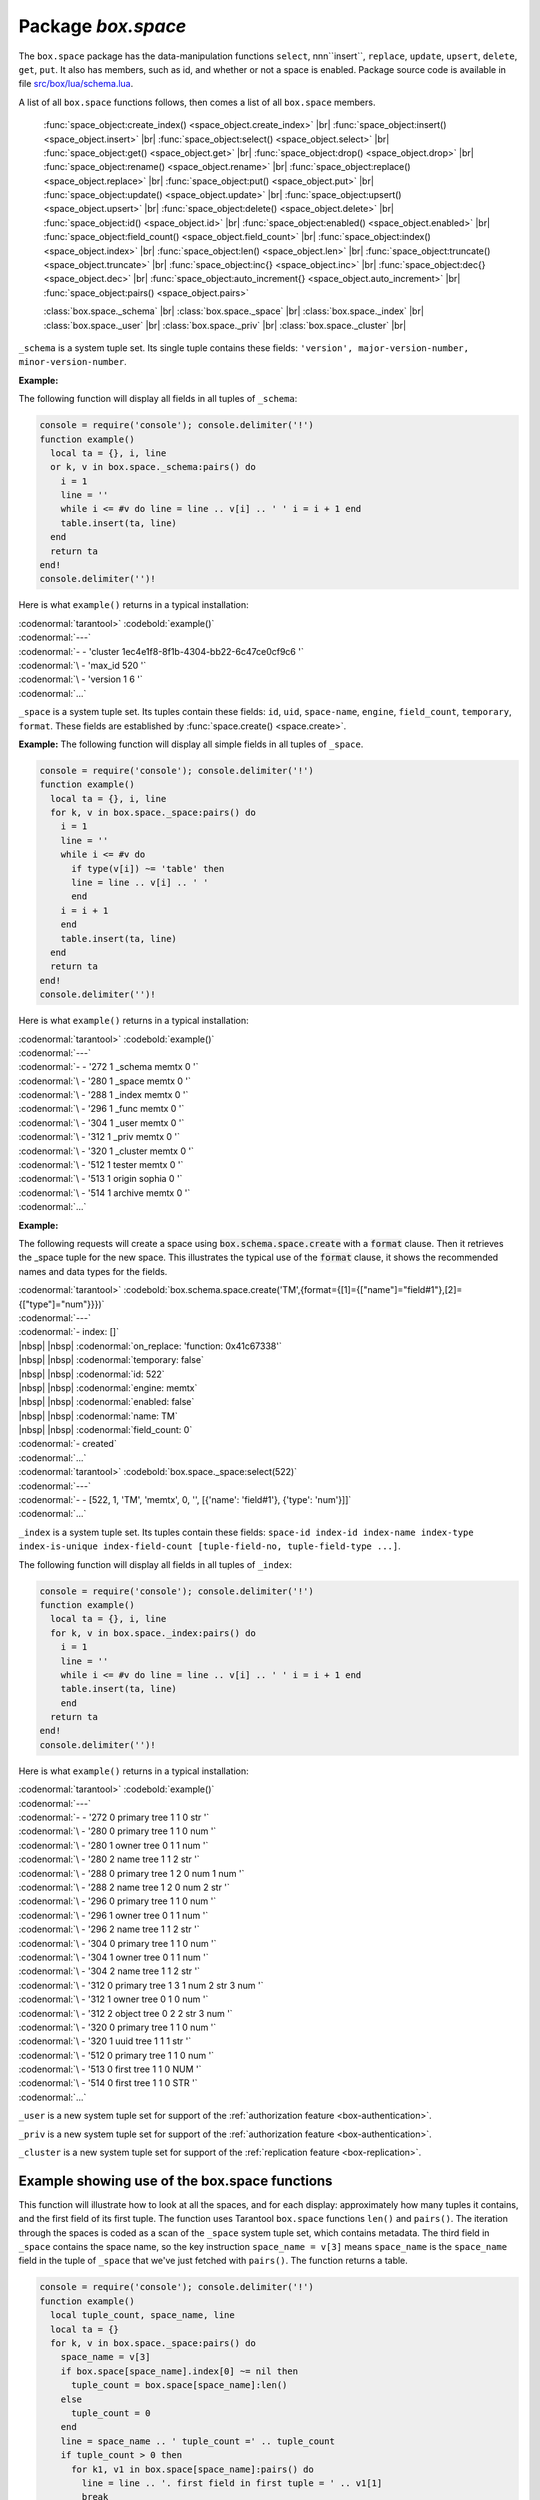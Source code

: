 -------------------------------------------------------------------------------
                             Package `box.space`
-------------------------------------------------------------------------------

The ``box.space`` package has the data-manipulation functions ``select``,
nnn``insert``, ``replace``, ``update``, ``upsert``, ``delete``, ``get``, ``put``. It also has
members, such as id, and whether or not a space is enabled. Package source code
is available in file
`src/box/lua/schema.lua <https://github.com/tarantool/tarantool/blob/master/src/box/lua/schema.lua>`_.

A list of all ``box.space`` functions follows, then comes a list of all
``box.space`` members.

    :func:`space_object:create_index() <space_object.create_index>` |br|
    :func:`space_object:insert() <space_object.insert>` |br|
    :func:`space_object:select() <space_object.select>` |br|
    :func:`space_object:get() <space_object.get>` |br|
    :func:`space_object:drop() <space_object.drop>` |br|
    :func:`space_object:rename() <space_object.rename>` |br|
    :func:`space_object:replace() <space_object.replace>` |br|
    :func:`space_object:put() <space_object.put>` |br|
    :func:`space_object:update() <space_object.update>` |br|
    :func:`space_object:upsert() <space_object.upsert>` |br|
    :func:`space_object:delete() <space_object.delete>` |br|
    :func:`space_object:id() <space_object.id>` |br|
    :func:`space_object:enabled() <space_object.enabled>` |br|
    :func:`space_object:field_count() <space_object.field_count>` |br|
    :func:`space_object:index() <space_object.index>` |br|
    :func:`space_object:len() <space_object.len>` |br|
    :func:`space_object:truncate() <space_object.truncate>` |br|
    :func:`space_object:inc{} <space_object.inc>` |br|
    :func:`space_object:dec{} <space_object.dec>` |br|
    :func:`space_object:auto_increment{} <space_object.auto_increment>` |br|
    :func:`space_object:pairs() <space_object.pairs>`

    :class:`box.space._schema` |br|
    :class:`box.space._space` |br|
    :class:`box.space._index` |br|
    :class:`box.space._user` |br|
    :class:`box.space._priv` |br|
    :class:`box.space._cluster`  |br|

.. module:: box.space

.. class:: space_object

    .. function:: create_index(index-name [, {options} ])

        Create an index. It is mandatory to create an index for a tuple set
        before trying to insert tuples into it, or select tuples from it. The
        first created index, which will be used as the primary-key index, must be
        unique.

        :param string index-name: name of index, which should not be a number and
                                should not contain special characters;
        :param table options:

        :return: index object
        :rtype:  index_object

        .. container:: table

            Options for ``box.space.space_object:create_index``:

            +---------------+--------------------+-----------------------------+---------------------+
            | Name          | Effect             | Type                        | Default             |
            +===============+====================+=============================+=====================+
            | type          | type of index      | string                      | 'TREE'              |
            |               |                    | ('HASH',     'TREE',        |                     |
            |               |                    | 'BITSET',   'RTREE')        |                     |
            |               |                    |                             |                     |
            |               |                    |                             |                     |
            |               |                    |                             |                     |
            +---------------+--------------------+-----------------------------+---------------------+
            | id            | unique identifier  | number                      | last index's id, +1 |
            +---------------+--------------------+-----------------------------+---------------------+
            | unique        | index is unique    | boolean                     | true                |
            +---------------+--------------------+-----------------------------+---------------------+
            | if_not_exists | no error if        | boolean                     | false               |
            |               | duplicate name     |                             |                     |
            +---------------+--------------------+-----------------------------+---------------------+
            | parts         | field-numbers  +   | ``{field_no, 'NUM'|'STR'}`` | ``{1, 'NUM'}``      |
            |               | types              |                             |                     |
            +---------------+--------------------+-----------------------------+---------------------+

        **Possible errors:** too many parts. A type option other than TREE, or a
        unique option other than unique, or a parts option with more than one
        field component, is only applicable for the memtx storage engine.

        | :codenormal:`tarantool>`:codebold:`s = box.space.space55`
        | :codenormal:`---`
        | :codenormal:`...`
        | :codenormal:`tarantool>`:codebold:`s:create_index('primary', {unique = true, parts = {1, 'NUM', 2, 'STR'}})`
        | :codenormal:`---`
        | :codenormal:`...`

.. _space_insert:

    .. function:: insert(tuple)

        Insert a tuple into a space.

        :param space_object space-object:
        :param lua-table,box.tuple tuple: tuple to be inserted.
        :return: the inserted tuple
        :rtype:  tuple

        **Possible errors:** If a tuple with the same unique-key value already exists,
        returns :errcode:`ER_TUPLE_FOUND`.

        **Example:**

        | :codenormal:`tarantool>`:codebold:`box.space.tester:insert{5000,'tuple number five thousand'}`

.. _space_object_select:

    .. function:: select(key)

        Search for a tuple or a set of tuples in the given space.

        :param space_object space-object:
        :param lua-table,scalar key: key to be matched against the index
                                     key, which may be multi-part.

        :return: the tuples whose primary-key fields are equal to the passed
                 field-values. If the number of passed field-values is less
                 than the number of fields in the primary key, then only the
                 passed field-values are compared, so ``select{1,2}`` will match
                 a tuple whose primary key is ``{1,2,3}``.
        :rtype:  tuple

        **Possible errors:** No such space; wrong type.

        **Complexity Factors:** Index size, Index type.

        **Example:**

        | :codenormal:`tarantool>`:codebold:`s = box.schema.space.create('tmp', {temporary=true})`
        | :codenormal:`---`
        | :codenormal:`...`
        | :codenormal:`tarantool>`:codebold:`s:create_index('primary',{parts = {1,'NUM', 2, 'STR'}})`
        | :codenormal:`---`
        | :codenormal:`...`
        | :codenormal:`tarantool>` :codebold:`s:insert{1,'A'}`
        | :codenormal:`---`
        | :codenormal:`- [1, 'A']`
        | :codenormal:`...`
        | :codenormal:`tarantool>` :codebold:`s:insert{1,'B'}`
        | :codenormal:`---`
        | :codenormal:`- [1, 'B']`
        | :codenormal:`...`
        | :codenormal:`tarantool>` :codebold:`s:insert{1,'C'}`
        | :codenormal:`---`
        | :codenormal:`- [1, 'C']`
        | :codenormal:`...`
        | :codenormal:`tarantool>` :codebold:`s:insert{2,'D'}`
        | :codenormal:`---`
        | :codenormal:`- [2, 'D']`
        | :codenormal:`...`
        | :codenormal:`tarantool>` :codenormal:`-- must equal both primary-key fields`
        | :codenormal:`tarantool>` :codebold:`s:select{1,'B'}`
        | :codenormal:`---`
        | :codenormal:`- - [1, 'B']`
        | :codenormal:`...`
        | :codenormal:`tarantool>` :codenormal:`-- must equal only one primary-key field`
        | :codenormal:`tarantool>` :codebold:`s:select{1}`
        | :codenormal:`---`
        | :codenormal:`- - [1, 'A']`
        | |nbsp| |nbsp| :codenormal:`- [1, 'B']`
        | |nbsp| |nbsp| :codenormal:`- [1, 'C']`
        | :codenormal:`...`
        | :codenormal:`tarantool>` :codenormal:`-- must equal 0 fields, so returns all tuples`
        | :codenormal:`tarantool>` :codebold:`s:select{}`
        | :codenormal:`---`
        | :codenormal:`- - [1, 'A']`
        | |nbsp| |nbsp| :codenormal:`- [1, 'B']`
        | |nbsp| |nbsp| :codenormal:`- [1, 'C']`
        | |nbsp| |nbsp| :codenormal:`- [2, 'D']`
        | :codenormal:`...`

        For examples of complex ``select`` requests, where one can specify which index to
        search and what condition to use (for example "greater than" instead of
        "equal to") and how many tuples to return, see the later section
        :ref:`box.space.space-name[.index.index-name]:select <index_select>`.

.. _space_object_get:

    .. function:: get(key)

        Search for a tuple in the given space.

        :param space_object space-object:
        :param lua-table,scalar key: key to be matched against the index
                                        key, which may be multi-part.
        :return: the selected tuple.
        :rtype:  tuple

        **Possible errors:** If space-name does not exist.

        **Complexity Factors:** Index size, Index type,
        Number of indexes accessed, WAL settings.

        The ``box.space...select`` function returns a set
        of tuples as a Lua table; the ``box.space...get``
        function returns a single tuple. And it is possible to get
        the first tuple in a tuple set by appending ``[1]``.
        Therefore ``box.space.tester:get{1}`` has the same
        effect as ``box.space.tester:select{1}[1]``, and
        may serve as a convenient shorthand.

        **Example:**

        | :codenormal:`tarantool>` :codebold:`box.space.tester:get{1}`

    .. function:: drop()

        Drop a space.

        :param space_object space-object:

        :return: nil

        **Possible errors:** If space-name does not exist.

        **Complexity Factors:** Index size, Index type,
        Number of indexes accessed, WAL settings.

        **Example:**

        | :codenormal:`tarantool>` :codebold:`box.space.space_that_does_not_exist:drop()`


    .. function:: rename(space-name)

        Rename a space.

        :param space_object space-object:
        :param string space-name: new name for space.

        :return: nil

        **Possible errors:** ``space-name`` does not exist.

        **Example:**

        | :codenormal:`tarantool>` :codebold:`box.space.space55:rename('space56')`
        | :codenormal:`---`
        | :codenormal:`...`
        | :codenormal:`tarantool>` :codebold:`box.space.space56:rename('space55')`
        | :codenormal:`---`
        | :codenormal:`...`


    .. function:: replace(tuple)
                  put(tuple)

        Insert a tuple into a space. If a tuple with the same primary key already
        exists, ``box.space...:replace()`` replaces the existing tuple with a new
        one. The syntax variants ``box.space...:replace()`` and
        ``box.space...:put()`` have the same effect; the latter is sometimes used
        to show that the effect is the converse of ``box.space...:get()``.

        :param space_object space-object:
        :param lua-table,box.tuple tuple: tuple to be inserted.

        :return: the inserted tuple.
        :rtype:  tuple

        **Possible errors:** If a different tuple with the same unique-key
        value already exists, returns :errcode:`ER_TUPLE_FOUND`. (This
        would only happen if there was a secondary index. By default
        secondary indexes are unique)

        **Complexity Factors:** Index size, Index type,
        Number of indexes accessed, WAL settings.

        **Example:**

        | :codenormal:`tarantool>` :codebold:`box.space.tester:replace{5000, 'New value'}`


    .. function:: update(key, {{operator, field_no, value}, ...})

        Update a tuple.

        The ``update`` function supports operations on fields — assignment,
        arithmetic (if the field is unsigned numeric), cutting and pasting
        fragments of a field, deleting or inserting a field. Multiple
        operations can be combined in a single update request, and in this
        case they are performed atomically and sequentially. Each operation
        requires specification of a field number. When multiple operations
        are present, the field number for each operation is assumed to be
        relative to the most recent state of the tuple, that is, as if all
        previous operations in a multi-operation update have already been
        applied. In other words, it is always safe to merge multiple ``update``
        invocations into a single invocation, with no change in semantics.

        Possible operators are:

            * ``+`` for addition (values must be numeric)
            * ``-`` for subtraction (values must be numeric)
            * ``&`` for bitwise AND (values must be unsigned numeric)
            * ``|`` for bitwise OR (values must be unsigned numeric)
            * ``^`` for bitwise :abbr:`XOR(exclusive OR)` (values must be unsigned numeric)
            * ``:`` for string splice
            * ``!`` for insertion
            * ``#`` for deletion
            * ``=`` for assignment

        For ``!`` and ``=`` operations the field number can be ``-1``, meaning the last field in the tuple.

        :param space_object space-object:
        :param lua-value key: primary-key field values, must be passed as a Lua
                              table if key is multi-part
        :param table {operator, field_no, value}: a group of arguments for each
                operation, indicating what the operation is, what field the
                operation will apply to, and what value will be applied. The
                field number can be negative, meaning the position from the
                end of tuple (#tuple + negative field number + 1).

        :return: the updated tuple.
        :rtype:  tuple

        **Possible errors:** it is illegal to modify a primary-key field.

        **Complexity Factors:** Index size, Index type, number of indexes accessed, WAL
        settings.

        Thus, in the instruction

        | :codenormal:`s:update(44, {{'+',1,55},{'=',3,'x'}})`

        the primary-key value is ``44``, the operators are ``'+'`` and ``'='`` meaning
        *add a value to a field and then assign a value to a field*, the first
        affected field is field ``1`` and the value which will be added to it is
        ``55``, the second affected field is field ``3`` and the value which will be
        assigned to it is ``'x'``.

        **Example:**

        Assume that the initial state of the database is ``tester`` that has
        one tuple set and one primary key whose type is ``NUM``.
        There is one tuple, with ``field[1]`` = ``999`` and ``field[2]`` = ``'A'``.

        In the update

        | :codenormal:`box.space.tester:update(999, {{'=', 2, 'B'}})`

        the first argument is ``tester``, that is, the affected space is ``tester``.
        The second argument is ``999``, that is, the affected tuple is identified by
        primary key value = 999.
        The third argument is ``=``, that is, there is one operation —
        *assignment to a field*.
        The fourth argument is ``2``, that is, the affected field is ``field[2]``.
        The fifth argument is ``'B'``, that is, ``field[2]`` contents change to ``'B'``.
        Therefore, after this update, ``field[1]`` = ``999`` and ``field[2]`` = ``'B'``.

        In the update

        | :codenormal:`box.space.tester:update({999}, {{'=', 2, 'B'}})`

        the arguments are the same, except that the key is passed as
        a Lua table (inside braces). This is unnecessary when the primary key has
        only one field, but would be necessary if the primary key had more than one field.
        Therefore, after this update, ``field[1]`` = ``999`` and ``field[2]`` = ``'B'`` (no change).


        In the update

        | :codenormal:`box.space.tester:update({999}, {{'=', 3, 1}})`

        the arguments are the same, except that the fourth argument is ``3``,
        that is, the affected field is ``field[3]``. It is okay that,
        until now, ``field[3]`` has not existed. It gets added.
        Therefore, after this update, ``field[1]`` = ``999``, ``field[2]`` = ``'B'``,
        ``field[3]`` = ``1``.

        In the update

        | :codenormal:`box.space.tester:update({999}, {{'+', 3, 1}})`

        the arguments are the same, except that the third argument is ``'+'``, that is,
        the operation is addition rather than assignment. Since ``field[3]`` previously contained ``1``,
        this means we're adding ``1`` to ``1``. Therefore, after this update,
        ``field[1]`` = ``999``, ``field[2]`` = ``'B'``, ``field[3]`` = ``2``.

        In the update

        | :codenormal:`box.space.tester:update({999}, {{'|', 3, 1}, {'=', 2, 'C'}})`

        the idea is to modify two fields at once. The formats are ``'|'`` and ``=``,
        that is, there are two operations, OR and assignment.
        The fourth and fifth arguments mean that ``field[3]`` gets OR'ed with ``1``.
        The seventh and eighth arguments mean that ``field[2]`` gets assigned ``'C'``.
        Therefore, after this update, ``field[1]`` = ``999``, ``field[2]`` = ``'C'``,
        ``field[3]`` = ``3``.

        In the update

        | :codenormal:`box.space.tester:update({999}, {{'#', 2, 1}, {'-', 2, 3}})`

        The idea is to delete ``field[2]``, then subtract ``3`` from ``field[3]``.
        But after the delete, there is a renumbering, so ``field[3]`` becomes ``field[2]```
        before we subtract ``3`` from it, and that's why the seventh argument is ``2``, not ``3``.
        Therefore, after this update, ``field[1]`` = ``999``, ``field[2]`` = ``0``.

        In the update

        | :codenormal:`box.space.tester:update({999}, {{'=', 2, 'XYZ'}})`

        we're making a long string so that splice will work in the next example.
        Therefore, after this update, ``field[1]`` = ``999``, ``field[2]`` = ``'XYZ'``.

        In the update

        | :codenormal:`box.space.tester:update({999}, {{':', 2, 2, 1, '!!'}})`

        The third argument is ``':'``, that is, this is the example of splice.
        The fourth argument is ``2`` because the change will occur in ``field[2]``.
        The fifth argument is 2 because deletion will begin with the second byte.
        The sixth argument is 1 because the number of bytes to delete is 1.
        The seventh argument is ``'!!'``, because ``'!!'`` is to be added at this position.
        Therefore, after this update, ``field[1]`` = ``999``, ``field[2]`` = ``'X!!Z'``.

.. _space_object_upsert:

    .. function:: upsert(tuple_value, {{operator, field_no, value}, ...}, )

        Update or insert a tuple.

        If there is an existing tuple which matches the key fields of :code:`tuple_value`, then the
        request has the same effect as :func:`space_object:update() <space_object.update>` and the
        :code:`{{operator, field_no, value}, ...}` parameter is used.
        If there is no existing tuple which matches the key fields of :code:`tuple_value`, then the
        request has the same effect as :func:`space_object:insert() <space_object.insert>` and the
        :code:`{tuple_value}` parameter is used. However, unlike :code:`insert` or
        :code:`update`, :code:`upsert` will not read a tuple and perform
        error checks before returning -- this is a design feature which
        enhances throughput but requires more caution on the part of the user.

        :param space_object space-object:
        :param lua-value tuple_value: field values, must be passed as a Lua
                              table if tuple_value contains more than one field
        :param table {operator, field_no, value}: a group of arguments for each
                operation, indicating what the operation is, what field the
                operation will apply to, and what value will be applied. The
                field number can be negative, meaning the position from the
                end of tuple (#tuple + negative field number + 1).

        :return: null.

        **Possible errors:** it is illegal to modify a primary-key field.

        **Complexity factors:** Index size, Index type, number of indexes accessed, WAL
        settings.

        **Example:**

        | :codenormal:`tarantool>` :codebold:`\  box.space.tester:upsert({12,'c'},{{'=',3,'a'},{'=',4,'b'}})`

.. _space_object_delete:

    .. function:: delete(key)

        Delete a tuple identified by a primary key.

        :param space_object space-object:
        :param lua-table,scalar key: key to be matched against the index
                                        key, which may be multi-part.

        :return: the deleted tuple
        :rtype:  tuple

        **Complexity Factors:** Index size, Index type

        **Example:**

        | :codenormal:`tarantool>` :codebold:`box.space.tester:delete(0)`
        | :codenormal:`---`
        | :codenormal:`- [0, 'My first tuple']`
        | :codenormal:`...`
        | :codenormal:`tarantool>` :codebold:`box.space.tester:delete(0)`
        | :codenormal:`---`
        | :codenormal:`...`
        | :codenormal:`tarantool>` :codebold:`box.space.tester:delete('a')`
        | :codenormal:`---`
        | :codenormal:`- error: 'Supplied key type of part 0 does not match index part type:`
        | :codenormal:`\   expected NUM'`
        | :codenormal:`...`


    .. function:: id()

        Ordinal space number. Spaces can be referenced by either name or
        number. Thus, if space ``tester`` has ``id = 800``, then
        ``box.space.tester:insert{0}`` and ``box.space[800]:insert{0}``
        are equivalent requests.

        :rtype: number


    .. function:: enabled()

        Whether or not this space is enabled.
        The value is ``false`` if there is no index.

        :rtype: boolean


    .. function:: field_count()

        The required field count for all tuples in this space. The field_count
        can be set initially with

        | :codebold:`box.schema.space:create...`
        | :codebold:`field_count = <field_count_value>`

        The default value is ``0``, which means there is no required field count.

        :rtype: number


    .. function:: index()

        A container for all defined indexes. An index is a Lua object of type
        :mod:`box.index` with methods to search tuples and iterate over them in
        predefined order.

        :rtype: table

        **Example:**

        | :codenormal:`tarantool>` :codebold:`box.space.tester.id`
        | :codenormal:`---`
        | :codenormal:`- 512`
        | :codenormal:`...`
        | :codenormal:`tarantool>` :codebold:`box.space.tester.field_count`
        | :codenormal:`---`
        | :codenormal:`- 0`
        | :codenormal:`...`
        | :codenormal:`tarantool>` :codebold:`box.space.tester.index.primary.type`
        | :codenormal:`---`
        | :codenormal:`- TREE`
        | :codenormal:`...`


    .. function:: len()

        :return: Number of tuples in the space.

        **Example:**

        | :codenormal:`tarantool>` :codebold:`box.space.tester:len()`
        | :codenormal:`---`
        | :codenormal:`- 2`
        | :codenormal:`...`


    .. function:: truncate()

        Deletes all tuples.

        **Complexity Factors:** Index size, Index type, Number of tuples accessed.

        :return: nil

        **Example:**

        | :codenormal:`tarantool>` :codebold:`box.space.tester:truncate()`
        | :codenormal:`---`
        | :codenormal:`...`
        | :codenormal:`tarantool>` :codebold:`box.space.tester:len()`
        | :codenormal:`---`
        | :codenormal:`- 0`
        | :codenormal:`...`



    .. function:: inc{field-value [, field-value ...]}

        Increments a counter in a tuple whose primary key matches the
        field-value(s). The field following the primary-key fields
        will be the counter. If there is no tuple matching the
        ``field-value(s)``, a new one is inserted with initial counter
        value set to ``1``.

        :param space_object space-object:
        :param lua-table,scalar field-value(s): values which must match the primary key

        :return: the new counter value
        :rtype:  number

        **Complexity Factors:** Index size, Index type, WAL settings.


        **Example:**

        | :codenormal:`tarantool>` :codebold:`s = box.schema.space.create('forty_second_space')`
        | :codenormal:`---`
        | :codenormal:`...`
        | :codenormal:`tarantool>` :codebold:`s:create_index('primary', {unique = true, parts = {1, 'NUM', 2, 'STR'}})`
        | :codenormal:`---`
        | :codenormal:`...`
        | :codenormal:`tarantool>` :codebold:`box.space.forty_second_space:inc{1,'a'}`
        | :codenormal:`---`
        | :codenormal:`- 1`
        | :codenormal:`...`
        | :codenormal:`tarantool>` :codebold:`box.space.forty_second_space:inc{1,'a'}`
        | :codenormal:`---`
        | :codenormal:`- 2`
        | :codenormal:`...`


    .. function:: dec{field-value [, field-value ...]}

        Decrements a counter in a tuple whose primary key matches the
        ``field-value(s)``. The field following the primary-key fields
        will be the counter. If there is no tuple matching the
        ``field-value(s)``, a new one is not inserted. If the counter value drops
        to zero, the tuple is deleted.

        :param space_object space-object:
        :param lua-table,scalar key: key to be matched against the index
                                        key, which may be multi-part.
        :return: the new counter value
        :rtype:  number

        **Complexity factors:** Index size, Index type, WAL settings.

        **Example:**

        | :codenormal:`tarantool>` :codebold:`s = box.schema.space.create('space19')`
        | :codenormal:`---`
        | :codenormal:`...`
        | :codenormal:`tarantool>` :codebold:`s:create_index('primary', {unique = true, parts = {1, 'NUM', 2, 'STR'}})`
        | :codenormal:`---`
        | :codenormal:`...`
        | :codenormal:`tarantool>` :codebold:`box.space.space19:insert{1,'a',1000}`
        | :codenormal:`---`
        | :codenormal:`- [1, 'a', 1000]`
        | :codenormal:`...`
        | :codenormal:`tarantool>` :codebold:`box.space.space19:dec{1,'a'}`
        | :codenormal:`---`
        | :codenormal:`- 999`
        | :codenormal:`...`
        | :codenormal:`tarantool>` :codebold:`box.space.space19:dec{1,'a'}`
        | :codenormal:`---`
        | :codenormal:`- 998`
        | :codenormal:`...`


    .. function:: auto_increment{field-value [, field-value ...]}

        Insert a new tuple using an auto-increment primary key. The space specified
        by space-name must have a ``NUM`` primary key index of type ``TREE``. The
        primary-key field will be incremented before the insert.
        This is only applicable for the memtx storage engine.

        :param space_object space-object:
        :param lua-table,box.tuple tuple: tuple's fields, other than the primary-key field.

        :return: the inserted tuple.
        :rtype:  tuple

        **Complexity Factors:** Index size, Index type,
        Number of indexes accessed, WAL settings.

        **Possible errors:** index has wrong type or primary-key indexed field is not a number.

        **Example:**

        | :codenormal:`tarantool>` :codebold:`box.space.tester:auto_increment{'Fld#1', 'Fld#2'}`
        | :codenormal:`---`
        | :codenormal:`- [1, 'Fld#1', 'Fld#2']`
        | :codenormal:`...`
        | :codenormal:`tarantool>` :codebold:`box.space.tester:auto_increment{'Fld#3'}`
        | :codenormal:`---`
        | :codenormal:`- [2, 'Fld#3']`
        | :codenormal:`...`


    .. function:: pairs()

        A helper function to prepare for iterating over all tuples in a space.

        :return: function which can be used in a for/end loop. Within the loop, a value is returned for each iteration.
        :rtype:  function, tuple

        **Example:**

        | :codenormal:`tarantool>` :codebold:`s = box.schema.space.create('space33')`
        | :codenormal:`---`
        | :codenormal:`...`
        | :codenormal:`tarantool>` :codenormal:`-- index 'X' has default parts {1,'NUM'}`
        | :codenormal:`tarantool>` :codebold:`s:create_index('X', {})`
        | :codenormal:`---`
        | :codenormal:`...`
        | :codenormal:`tarantool>` :codebold:`s:insert{0,'Hello my '}; s:insert{1,'Lua world'}`
        | :codenormal:`---`
        | :codenormal:`...`
        | :codenormal:`tarantool>` :codebold:`tmp = ''; for k, v in s:pairs() do tmp = tmp .. v[2] end`
        | :codenormal:`---`
        | :codenormal:`...`
        | :codenormal:`tarantool>` :codebold:`tmp`
        | :codenormal:`---`
        | :codenormal:`- Hello my Lua world`
        | :codenormal:`...`


.. class:: _schema

    ``_schema`` is a system tuple set. Its single tuple contains these fields:
    ``'version', major-version-number, minor-version-number``.

    **Example:**

    The following function will display all fields in all tuples of ``_schema``:

    .. code-block:: lua_tarantool

        console = require('console'); console.delimiter('!')
        function example()
          local ta = {}, i, line
          or k, v in box.space._schema:pairs() do
            i = 1
            line = ''
            while i <= #v do line = line .. v[i] .. ' ' i = i + 1 end
            table.insert(ta, line)
          end
          return ta
        end!
        console.delimiter('')!

    Here is what ``example()`` returns in a typical installation:

    | :codenormal:`tarantool>` :codebold:`example()`
    | :codenormal:`---`
    | :codenormal:`- - 'cluster 1ec4e1f8-8f1b-4304-bb22-6c47ce0cf9c6 '`
    | :codenormal:`\   - 'max_id 520 '`
    | :codenormal:`\   - 'version 1 6 '`
    | :codenormal:`...`


.. class:: _space

    ``_space`` is a system tuple set. Its tuples contain these fields:
    ``id``, ``uid``, ``space-name``, ``engine``, ``field_count``, ``temporary``, ``format``.
    These fields are established by :func:`space.create() <space.create>`.

    **Example:**
    The following function will display all simple fields
    in all tuples of ``_space``.

    .. code-block:: lua_tarantool

        console = require('console'); console.delimiter('!')
        function example()
          local ta = {}, i, line
          for k, v in box.space._space:pairs() do
            i = 1
            line = ''
            while i <= #v do
              if type(v[i]) ~= 'table' then
              line = line .. v[i] .. ' '
              end
            i = i + 1
            end
            table.insert(ta, line)
          end
          return ta
        end!
        console.delimiter('')!


    Here is what ``example()`` returns in a typical installation:

    | :codenormal:`tarantool>` :codebold:`example()`
    | :codenormal:`---`
    | :codenormal:`- - '272 1 _schema memtx 0  '`
    | :codenormal:`\   - '280 1 _space memtx 0  '`
    | :codenormal:`\   - '288 1 _index memtx 0  '`
    | :codenormal:`\   - '296 1 _func memtx 0  '`
    | :codenormal:`\   - '304 1 _user memtx 0  '`
    | :codenormal:`\   - '312 1 _priv memtx 0  '`
    | :codenormal:`\   - '320 1 _cluster memtx 0  '`
    | :codenormal:`\   - '512 1 tester memtx 0  '`
    | :codenormal:`\   - '513 1 origin sophia 0  '`
    | :codenormal:`\   - '514 1 archive memtx 0  '`
    | :codenormal:`...`


    **Example:**

    The following requests will create a space using
    :code:`box.schema.space.create` with a :code:`format` clause.
    Then it retrieves the _space tuple for the new space.
    This illustrates the typical use of the :code:`format` clause,
    it shows the recommended names and data types for the fields.

    | :codenormal:`tarantool>` :codebold:`box.schema.space.create('TM',{format={[1]={["name"]="field#1"},[2]={["type"]="num"}}})`
    | :codenormal:`---`
    | :codenormal:`- index: []`
    | |nbsp| |nbsp| :codenormal:`on_replace: 'function: 0x41c67338'`
    | |nbsp| |nbsp| :codenormal:`temporary: false`
    | |nbsp| |nbsp| :codenormal:`id: 522`
    | |nbsp| |nbsp| :codenormal:`engine: memtx`
    | |nbsp| |nbsp| :codenormal:`enabled: false`
    | |nbsp| |nbsp| :codenormal:`name: TM`
    | |nbsp| |nbsp| :codenormal:`field_count: 0`
    | :codenormal:`- created`
    | :codenormal:`...`
    | :codenormal:`tarantool>` :codebold:`box.space._space:select(522)`
    | :codenormal:`---`
    | :codenormal:`- - [522, 1, 'TM', 'memtx', 0, '', [{'name': 'field#1'}, {'type': 'num'}]]`
    | :codenormal:`...`


.. class:: _index

    ``_index`` is a system tuple set. Its tuples contain these fields:
    ``space-id index-id index-name index-type index-is-unique
    index-field-count [tuple-field-no, tuple-field-type ...]``.

    The following function will display all fields in all tuples of ``_index``:

    .. code-block:: lua_tarantool

        console = require('console'); console.delimiter('!')
        function example()
          local ta = {}, i, line
          for k, v in box.space._index:pairs() do
            i = 1
            line = ''
            while i <= #v do line = line .. v[i] .. ' ' i = i + 1 end
            table.insert(ta, line)
            end
          return ta
        end!
        console.delimiter('')!

    Here is what ``example()`` returns in a typical installation:

    | :codenormal:`tarantool>` :codebold:`example()`
    | :codenormal:`---`
    | :codenormal:`- - '272 0 primary tree 1 1 0 str '`
    | :codenormal:`\   - '280 0 primary tree 1 1 0 num '`
    | :codenormal:`\   - '280 1 owner tree 0 1 1 num '`
    | :codenormal:`\   - '280 2 name tree 1 1 2 str '`
    | :codenormal:`\   - '288 0 primary tree 1 2 0 num 1 num '`
    | :codenormal:`\   - '288 2 name tree 1 2 0 num 2 str '`
    | :codenormal:`\   - '296 0 primary tree 1 1 0 num '`
    | :codenormal:`\   - '296 1 owner tree 0 1 1 num '`
    | :codenormal:`\   - '296 2 name tree 1 1 2 str '`
    | :codenormal:`\   - '304 0 primary tree 1 1 0 num '`
    | :codenormal:`\   - '304 1 owner tree 0 1 1 num '`
    | :codenormal:`\   - '304 2 name tree 1 1 2 str '`
    | :codenormal:`\   - '312 0 primary tree 1 3 1 num 2 str 3 num '`
    | :codenormal:`\   - '312 1 owner tree 0 1 0 num '`
    | :codenormal:`\   - '312 2 object tree 0 2 2 str 3 num '`
    | :codenormal:`\   - '320 0 primary tree 1 1 0 num '`
    | :codenormal:`\   - '320 1 uuid tree 1 1 1 str '`
    | :codenormal:`\   - '512 0 primary tree 1 1 0 num '`
    | :codenormal:`\   - '513 0 first tree 1 1 0 NUM '`
    | :codenormal:`\   - '514 0 first tree 1 1 0 STR '`
    | :codenormal:`...`


.. class:: _user

    ``_user`` is a new system tuple set for
    support of the :ref:`authorization feature <box-authentication>`.


.. class:: _priv

    ``_priv`` is a new system tuple set for
    support of the :ref:`authorization feature <box-authentication>`.


.. class:: _cluster

    ``_cluster`` is a new system tuple set
    for support of the :ref:`replication feature <box-replication>`.

===================================================================
                     Example showing use of the box.space functions
===================================================================

This function will illustrate how to look at all the spaces, and for each
display: approximately how many tuples it contains, and the first field of
its first tuple. The function uses Tarantool ``box.space`` functions ``len()``
and ``pairs()``. The iteration through the spaces is coded as a scan of the
``_space`` system tuple set, which contains metadata. The third field in
``_space`` contains the space name, so the key instruction
``space_name = v[3]`` means ``space_name`` is the ``space_name`` field in
the tuple of ``_space`` that we've just fetched with ``pairs()``. The function
returns a table.

.. code-block:: lua_tarantool

    console = require('console'); console.delimiter('!')
    function example()
      local tuple_count, space_name, line
      local ta = {}
      for k, v in box.space._space:pairs() do
        space_name = v[3]
        if box.space[space_name].index[0] ~= nil then
          tuple_count = box.space[space_name]:len()
        else
          tuple_count = 0
        end
        line = space_name .. ' tuple_count =' .. tuple_count
        if tuple_count > 0 then
          for k1, v1 in box.space[space_name]:pairs() do
            line = line .. '. first field in first tuple = ' .. v1[1]
            break
          end
        end
        table.insert(ta, line)
      end
      return ta
    end!
    console.delimiter('')!

And here is what happens when one invokes the function:

| :codenormal:`tarantool>` :codebold:`example()`
| :codenormal:`---`
| :codenormal:`- - _schema tuple_count =3. first field in first tuple = cluster`
| :codenormal:`\   - _space tuple_count =15. first field in first tuple = 272`
| :codenormal:`\   - _index tuple_count =25. first field in first tuple = 272`
| :codenormal:`\   - _func tuple_count =1. first field in first tuple = 1`
| :codenormal:`\   - _user tuple_count =4. first field in first tuple = 0`
| :codenormal:`\   - _priv tuple_count =6. first field in first tuple = 1`
| :codenormal:`\   - _cluster tuple_count =1. first field in first tuple = 1`
| :codenormal:`\   - tester tuple_count =2. first field in first tuple = 1`
| :codenormal:`\   - origin tuple_count =0`
| :codenormal:`\   - archive tuple_count =13. first field in first tuple = test_0@tarantool.org`
| :codenormal:`\   - space55 tuple_count =0`
| :codenormal:`\   - tmp tuple_count =0`
| :codenormal:`\   - forty_second_space tuple_count =1. first field in first tuple = 1`
| :codenormal:`...`
